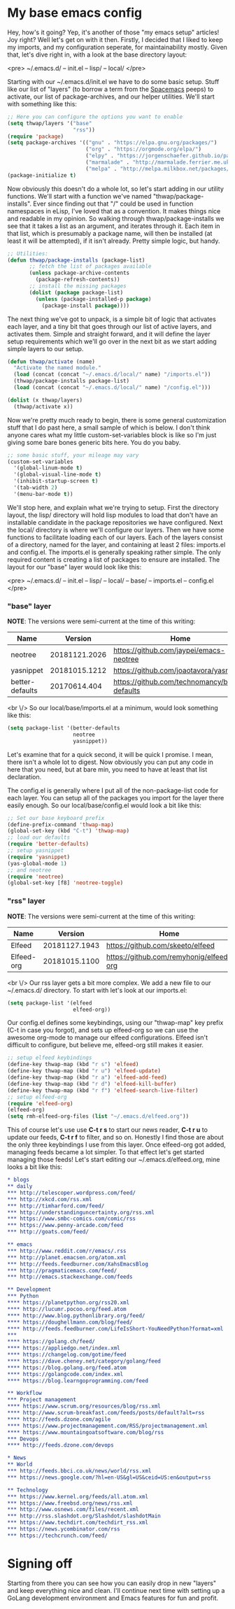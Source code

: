 * My base emacs config

Hey, how's it going? Yep, it's another of those "my emacs setup" articles! Joy right? Well let's get on with it then. Firstly, I decided that I liked to keep my imports, and my configuration seperate, for maintainability mostly. Given that, let's dive right in, with a look at the base directory layout:

<pre>
~/.emacs.d/
-- init.el
-- lisp/
-- local/
</pre>

Starting with our ~/.emacs.d/init.el we have to do some basic setup. Stuff like our list of "layers" (to borrow a term from the [[https://spacemacs.org][Spacemacs]] peeps) to activate, our list of package-archives, and our helper utilities. We'll start with something like this:

#+BEGIN_SRC lisp
;; Here you can configure the options you want to enable
(setq thwap/layers '("base"
                     "rss"))
(require 'package)
(setq package-archives '(("gnu" . "https://elpa.gnu.org/packages/")
                         ("org" . "https://orgmode.org/elpa/")
                         ("elpy" . "https://jorgenschaefer.github.io/packages/")
                         ("marmalade" . "http://marmalade.ferrier.me.uk")
                         ("melpa" . "http://melpa.milkbox.net/packages/")))
(package-initialize t)
#+END_SRC

Now obviously this doesn't do a whole lot, so let's start adding in our utility functions. We'll start with a function we've named "thwap/package-installs". Ever since finding out that "/" could be used in function namespaces in eLisp, I've loved that as a convention. It makes things nice and readable in my opinion. So walking through thwap/package-installs we see that it takes a list as an argument, and iterates through it. Each item in that list, which is presumably a package name, will then be installed (at least it will be attempted), if it isn't already. Pretty simple logic, but handy.

#+BEGIN_SRC lisp
;; Utilities:
(defun thwap/package-installs (package-list)
       ;; fetch the list of packages available
       (unless package-archive-contents
         (package-refresh-contents))
       ;; install the missing packages
       (dolist (package package-list)
         (unless (package-installed-p package)
           (package-install package))))
#+END_SRC

The next thing we've got to unpack, is a simple bit of logic that activates each layer, and a tiny bit that goes through our list of active layers, and activates them. Simple and straight forward, and it will define the layer setup requirements which we'll go over in the next bit as we start adding simple layers to our setup.

#+BEGIN_SRC lisp
(defun thwap/activate (name)
  "Activate the named module."
  (load (concat (concat "~/.emacs.d/local/" name) "/imports.el"))
  (thwap/package-installs package-list)
  (load (concat (concat "~/.emacs.d/local/" name) "/config.el")))

(dolist (x thwap/layers)
  (thwap/activate x))
#+END_SRC

Now we're pretty much ready to begin, there is some general customization stuff that I do past here, a small sample of which is below. I don't think anyone cares what my little custom-set-variables block is like so I'm just giving some bare bones generic bits here. You do you baby.

#+BEGIN_SRC lisp
;; some basic stuff, your mileage may vary
(custom-set-variables
  '(global-linum-mode t)
  '(global-visual-line-mode t)
  '(inhibit-startup-screen t)
  '(tab-width 2)
  '(menu-bar-mode t))
#+END_SRC

We'll stop here, and explain what we're trying to setup. First the directory layout, the lisp/ directory will hold lisp modules to load that don't have an installable candidate in the package repositories we have configured. Next the local/ directory is where we'll configure our layers. Then we have some functions to facilitate loading each of our layers. Each of the layers consist of a directory, named for the layer, and containing at least 2 files: imports.el and config.el. The imports.el is generally speaking rather simple. The only required content is creating a list of packages to ensure are installed. The layout for our "base" layer would look like this:

<pre>
~/.emacs.d/
-- init.el
-- lisp/
-- local/
   -- base/
      -- imports.el
      -- config.el
</pre>

*** "base" layer

*NOTE*: The versions were semi-current at the time of this writing:

| Name            |       Version | Home                                           |
|-----------------+---------------+------------------------------------------------|
| neotree         | 20181121.2026 | [[https://github.com/jaypei/emacs-neotree]]        |
| yasnippet       | 20181015.1212 | [[https://github.com/joaotavora/yasnippet]]        |
| better-defaults |  20170614.404 | [[https://github.com/technomancy/better-defaults]] |

<br \/>
So our local/base/imports.el at a minimum, would look something like this:

#+BEGIN_SRC lisp
(setq package-list '(better-defaults
                     neotree
                     yasnippet))
#+END_SRC

Let's examine that for a quick second, it will be quick I promise. I mean, there isn't a whole lot to digest. Now obviously you can put any code in here that you need, but at bare min, you need to have at least that list declaration.

The config.el is generally where I put all of the non-package-list code for each layer. You can setup all of the packages you import for the layer there easily enough. So our local/base/config.el would look a bit like this:

#+BEGIN_SRC lisp
;; Set our base keyboard prefix
(define-prefix-command 'thwap-map)
(global-set-key (kbd "C-t") 'thwap-map)
;; load our defaults
(require 'better-defaults)
;; setup yasnippet
(require 'yasnippet)
(yas-global-mode 1)
;; and neotree
(require 'neotree)
(global-set-key [f8] 'neotree-toggle)
#+END_SRC

*** "rss" layer

*NOTE*: The versions were semi-current at the time of this writing:

| Name       |       Version | Home                                    |
|------------+---------------+-----------------------------------------|
| Elfeed     | 20181127.1943 | [[https://github.com/skeeto/elfeed]]        |
| Elfeed-org | 20181015.1100 | [[https://github.com/remyhonig/elfeed-org]] |

<br \/>
Our rss layer gets a bit more complex. We add a new file to our ~/.emacs.d/ directory. To start with let's look at our imports.el:

#+BEGIN_SRC lisp
(setq package-list '(elfeed
                     elfeed-org))
#+END_SRC

Our config.el defines some keybindings, using our "thwap-map" key prefix (C-t in case you forgot), and sets up elfeed-org so we can use the awesome org-mode to manage our elfeed configurations. Elfeed isn't difficult to configure, but believe me, elfeed-org still makes it easier.

#+BEGIN_SRC lisp
;; setup elfeed keybindings
(define-key thwap-map (kbd "r s") 'elfeed)
(define-key thwap-map (kbd "r u") 'elfeed-update)
(define-key thwap-map (kbd "r a") 'elfeed-add-feed)
(define-key thwap-map (kbd "r d") 'elfeed-kill-buffer)
(define-key thwap-map (kbd "r f") 'elfeed-search-live-filter)
;; setup elfeed-org
(require 'elfeed-org)
(elfeed-org)
(setq rmh-elfeed-org-files (list "~/.emacs.d/elfeed.org"))
#+END_SRC

This of course let's use use *C-t r s* to start our news reader, *C-t r u* to update our feeds, *C-t r f* to filter, and so on. Honestly I find those are about the only three keybindings I use from this layer. Once elfeed-org got added, managing feeds became a lot simpler. To that effect let's get started managing those feeds! Let's start editing our ~/.emacs.d/elfeed.org, mine looks a bit like this:

#+BEGIN_SRC org
* blogs                                                                  :elfeed:
** daily                                                                   :daily:
*** http://telescoper.wordpress.com/feed/
*** http://xkcd.com/rss.xml
*** http://timharford.com/feed/
*** http://understandinguncertainty.org/rss.xml
*** https://www.smbc-comics.com/comic/rss
*** https://www.penny-arcade.com/feed
*** http://goats.com/feed/

** emacs                                                                  :emacs:
*** http://www.reddit.com/r/emacs/.rss
*** http://planet.emacsen.org/atom.xml
*** http://feeds.feedburner.com/XahsEmacsBlog
*** http://pragmaticemacs.com/feed/
*** http://emacs.stackexchange.com/feeds

** Development                                                            :devel:
*** Python                                                               :python:
**** https://planetpython.org/rss20.xml                              
**** http://lucumr.pocoo.org/feed.atom                               
**** http://www.blog.pythonlibrary.org/feed/                         
**** https://doughellmann.com/blog/feed/                             
**** http://feeds.feedburner.com/LifeIsShort-YouNeedPython?format=xml
***                                                                      :golang:
**** https://golang.ch/feed/                                         
**** https://appliedgo.net/index.xml                                 
**** https://changelog.com/gotime/feed                               
**** https://dave.cheney.net/category/golang/feed                    
**** https://blog.golang.org/feed.atom                               
**** https://golangcode.com/index.xml                                
**** https://blog.learngoprogramming.com/feed                        

** Workflow                                                            :workflow:
*** Project management                                                       :pm:
**** https://www.scrum.org/resources/blog/rss.xml                        
**** http://www.scrum-breakfast.com/feeds/posts/default?alt=rss          
**** http://feeds.dzone.com/agile                                        
**** https://www.projectmanagement.com/RSS/projectmanagement.xml         
**** https://www.mountaingoatsoftware.com/blog/rss                       
*** Devops                                                               :devops:
**** http://feeds.dzone.com/devops                                   

* News                                                                     :news:
** World                                                                   :world:
*** http://feeds.bbci.co.uk/news/world/rss.xml                   
*** https://news.google.com/?hl=en-US&gl=US&ceid=US:en&output=rss

** Technology                                                              :tech:
*** https://www.kernel.org/feeds/all.atom.xml
*** https://www.freebsd.org/news/rss.xml     
*** http://www.osnews.com/files/recent.xml   
*** http://rss.slashdot.org/Slashdot/slashdotMain
*** https://www.techdirt.com/techdirt_rss.xml   
*** https://news.ycombinator.com/rss            
*** https://techcrunch.com/feed/                
#+END_SRC

* Signing off

Starting from there you can see how you can easily drop in new "layers" and keep everything nice and clean. I'll continue next time with setting up a GoLang development environment and Emacs features for fun and profit.
